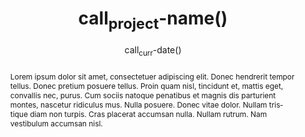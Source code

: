 #+TITLE: call_project-name() 
#+DATE: call_curr-date()
#+DESCRIPTION: Org-Bandbook for Project call_project-name() 
#+KEYWORDS: 
#+LANGUAGE:  en
#+OPTIONS:  H:3 num:t toc:t \n:nil @:t ::t email:t author:t
#+OPTIONS:  |:t ^:t -:t f:t *:t <:t
#+OPTIONS:  TeX:t LaTeX:t skip:nil d:nil todo:t 
#+OPTIONS: pri:nil tags:not-in-toc
#+INFOJS_OPT: view:nil toc:t ltoc:t mouse:underline 
#+INFOJS_OPT: buttons:0 path:http://orgmode.org/org-info.js
#+EXPORT_SELECT_TAGS: export
#+EXPORT_EXCLUDE_TAGS: noexport
#+LINK_UP:   
#+LINK_HOME: 
#+XSLT: 
#+STARTUP: overview
#+FILETAGS: bandbook lilypond
# #+STYLE: <link rel="stylesheet" type="text/css" href="http://www.abs.com/abc.css" /> 
#+LaTeX_CLASS: koma-article
#+LaTeX_CLASS_OPTIONS: [listof=flat,letterpaper,11pt,abstract=true]
#+LaTeX_HEADER: \usepackage[utf8]{inputenc}
#+LaTeX_HEADER: \usepackage[T1]{fontenc} 
#+LaTeX_HEADER: \usepackage[scaled]{beraserif}
#+LaTeX_HEADER: \usepackage[scaled]{berasans} 
#+LaTeX_HEADER: \usepackage[scaled]{beramono}
#+LaTeX_HEADER: \usepackage[style=authoryear-comp,natbib=true]{biblatex}
#+LaTeX_HEADER: \bibliography{lit}
#+LaTeX_HEADER: \usepackage{fixltx2e}
#+LaTeX_HEADER: \usepackage{graphicx}
#+LaTeX_HEADER: \setcounter{tocdepth}{1}
#+LaTeX_HEADER: \setcounter{secnumdepth}{1}
#+LaTeX_HEADER: \usepackage{microtype}
#+LaTeX_HEADER: \usepackage{url}
#+LaTeX_HEADER: \usepackage{longtable}
#+LaTeX_HEADER: \usepackage{float}
#+LaTeX_HEADER: \usepackage{wrapfig}
#+LaTeX_HEADER: \usepackage{rotating}
#+LaTeX_HEADER: \usepackage[normalem]{ulem}
#+LaTeX_HEADER: \usepackage{amsmath}
#+LaTeX_HEADER: \usepackage{marvosym}
#+LaTeX_HEADER: \usepackage{wasysym}
#+LaTeX_HEADER: \usepackage{amssymb}
#+LaTeX_HEADER: \tolerance=1000
#+LaTeX_HEADER: \usepackage[cm]{fullpage}
#+LaTeX_HEADER: \newcommand{\rc}{\ensuremath{^{14}}{C}}
#+LaTeX_HEADER: \usepackage{paralist}
#+LaTeX_HEADER: \let\enumerate\compactenum
#+LaTeX_HEADER: \let\description\compactdesc
#+LaTeX_HEADER: \let\itemize\compactitem
#+LaTeX_HEADER: \let\latin\textit
#+LaTeX_HEADER: \usepackage{textcomp}
#+LaTeX_HEADER: \usepackage{tabularx}
#+LaTeX_HEADER: \usepackage[x11names]{xcolor}
#+LaTeX_HEADER: \usepackage[colorlinks=true,urlcolor=SteelBlue4,linkcolor=Firebrick4,citecolor=Green4]{hyperref}
    
#+BEGIN_abstract
Lorem ipsum dolor sit amet, consectetuer adipiscing elit. Donec
hendrerit tempor tellus. Donec pretium posuere tellus. Proin quam
nisl, tincidunt et, mattis eget, convallis nec, purus. Cum sociis
natoque penatibus et magnis dis parturient montes, nascetur ridiculus
mus. Nulla posuere. Donec vitae dolor. Nullam tristique diam non
turpis. Cras placerat accumsan nulla. Nullam rutrum. Nam vestibulum
accumsan nisl.
#+END_abstract

#+LATEX: \tableofcontents
#+LATEX: \listoffigures
#+LATEX: \listoftables

